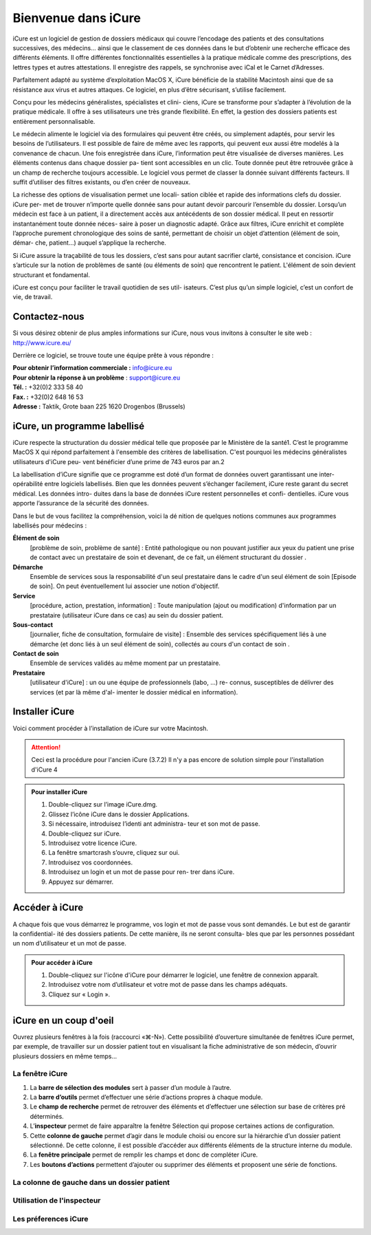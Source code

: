 ********************
Bienvenue dans iCure
********************

iCure est un logiciel de gestion de dossiers médicaux qui couvre l’encodage des patients et des consultations successives, des médecins... ainsi que le classement de ces données dans le but d’obtenir une recherche efficace des différents éléments. Il offre différentes fonctionnalités essentielles à la pratique médicale comme des prescriptions, des lettres types et autres attestations. Il enregistre des rappels, se synchronise avec iCal et le Carnet d’Adresses.

Parfaitement adapté au système d’exploitation MacOS X, iCure bénéficie de la stabilité Macintosh ainsi que de sa résistance aux virus et autres attaques. Ce logiciel, en plus d’être sécurisant, s’utilise facilement.

Conçu pour les médecins généralistes, spécialistes et clini- ciens, iCure se transforme pour s’adapter à l’évolution de la pratique médicale. Il offre à ses utilisateurs une très grande flexibilité. En effet, la gestion des dossiers patients est entièrement personnalisable.

Le médecin alimente le logiciel via des formulaires qui peuvent être créés, ou simplement adaptés, pour servir les besoins de l’utilisateurs. Il est possible de faire de même avec les rapports, qui peuvent eux aussi être modelés à la convenance de chacun. Une fois enregistrée dans iCure, l’information peut être visualisée de diverses manières. Les éléments contenus dans chaque dossier pa- tient sont accessibles en un clic. Toute donnée peut être retrouvée grâce à un champ de recherche toujours accessible. Le logiciel vous permet de classer la donnée suivant différents facteurs. Il suffit d’utiliser des filtres existants, ou d’en créer de nouveaux.

La richesse des options de visualisation permet une locali- sation ciblée et rapide des informations clefs du dossier. iCure per- met de trouver n’importe quelle donnée sans pour autant devoir parcourir l’ensemble du dossier. Lorsqu’un médecin est face à un patient, il a directement accès aux antécédents de son dossier médical. Il peut en ressortir instantanément toute donnée néces- saire à poser un diagnostic adapté. Grâce aux filtres, iCure enrichit et complète l’approche purement chronologique des soins de santé, permettant de choisir un objet d’attention (élément de soin, démar- che, patient...) auquel s’applique la recherche.

Si iCure assure la traçabilité de tous les dossiers, c’est sans pour autant sacrifier clarté, consistance et concision. iCure s’articule sur la notion de problèmes de santé (ou éléments de soin) que rencontrent le patient. L'élément de soin devient structurant et fondamental.

iCure est conçu pour faciliter le travail quotidien de ses util- isateurs. C’est plus qu’un simple logiciel, c’est un confort de vie, de travail.

Contactez-nous
==============

Si vous désirez obtenir de plus amples informations sur iCure, nous vous invitons à consulter le site web : http://www.icure.eu/

Derrière ce logiciel, se trouve toute une équipe prête à vous répondre :

| **Pour obtenir l’information commerciale :** `info@icure.eu`_
| **Pour obtenir la réponse à un problème** : support@icure.eu
| **Tél. :** +32(0)2 333 58 40
| **Fax. :** +32(0)2 648 16 53
| **Adresse :** Taktik, Grote baan 225 1620 Drogenbos (Brussels)

.. _info@icure.eu: mailto:info@icure.eu

iCure, un programme labellisé
=============================

iCure respecte la structuration du dossier médical telle que proposée par le Ministère de la santé1. C’est le programme MacOS X qui répond parfaitement à l'ensemble des critères de labellisation. C'est pourquoi les médecins généralistes utilisateurs d'iCure peu- vent bénéficier d’une prime de 743 euros par an.2

La labellisation d’iCure signifie que ce programme est doté d’un format de données ouvert garantissant une inter-opérabilité entre logiciels labellisés. Bien que les données peuvent s’échanger facilement, iCure reste garant du secret médical. Les données intro- duites dans la base de données iCure restent personnelles et confi- dentielles. iCure vous apporte l’assurance de la sécurité des données.

Dans le but de vous facilitez la compréhension, voici la dé nition de quelques notions communes aux programmes labellisés pour médecins :

**Élément de soin**
  [problème de soin, problème de santé] : Entité pathologique ou non pouvant justifier aux yeux du patient une prise de contact avec un prestataire de soin et devenant, de ce fait, un élément structurant du dossier .

**Démarche**
  Ensemble de services sous la responsabilité d'un seul prestataire dans le cadre d'un seul élément de soin [Episode de soin]. On peut éventuellement lui associer une notion d'objectif.

**Service**
  [procédure, action, prestation, information] : Toute manipulation (ajout ou modification) d'information par un prestataire (utilisateur iCure dans ce cas) au sein du dossier patient.

**Sous-contact**
  [journalier, fiche de consultation, formulaire de visite] : Ensemble des services spécifiquement liés à une démarche (et donc liés à un seul élément de soin), collectés au cours d'un contact de soin .

**Contact de soin**
  Ensemble de services validés au même moment par un prestataire.

**Prestataire**
  [utilisateur d'iCure] : un ou une équipe de professionnels (labo, ...) re- connus, susceptibles de délivrer des services (et par là même d'al- imenter le dossier médical en information).

Installer iCure
===============

Voici comment procéder à l’installation de iCure sur votre Macintosh.

.. attention::

  Ceci est la procédure pour l'ancien iCure (3.7.2)
  Il n'y a pas encore de solution simple pour l'installation d'iCure 4

.. admonition:: Pour installer iCure

  1. Double-cliquez sur l’image iCure.dmg.
  2. Glissez l’icône iCure dans le dossier Applications.
  3. Si nécessaire, introduisez l’identi ant administra- teur et son mot de passe.
  4. Double-cliquez sur iCure.
  5. Introduisez votre licence iCure.
  6. La fenêtre smartcrash s’ouvre, cliquez sur oui.
  7. Introduisez vos coordonnées.
  8. Introduisez un login et un mot de passe pour ren- trer dans iCure.
  9. Appuyez sur démarrer.

.. COMMENTAIRE - Il faut ajouter ici une nouvelle procédure pour le premier lancement
  après installation, avec des captures d'écran.

Accéder à iCure
===============

A chaque fois que vous démarrez le programme, vos login et mot de passe vous sont demandés. Le but est de garantir la confidential- ité des dossiers patients. De cette manière, ils ne seront consulta- bles que par les personnes possédant un nom d’utilisateur et un mot de passe.

.. admonition:: Pour accéder à iCure

  1. Double-cliquez sur l'icône d'iCure pour démarrer le logiciel, une fenêtre de connexion apparaît.
  2. Introduisez votre nom d’utilisateur et votre mot de passe dans les champs adéquats.
  3. Cliquez sur « Login ».

.. image:: images/login.png

iCure en un coup d'oeil
=======================

Ouvrez plusieurs fenêtres à la fois (raccourci «⌘-N»). Cette possibilité d’ouverture simultanée de fenêtres iCure permet, par exemple, de travailler sur un dossier patient tout en visualisant la fiche administrative de son médecin, d’ouvrir plusieurs dossiers en même temps...

La fenêtre iCure
----------------

.. image:: images/main_window.png

1. La **barre de sélection des modules** sert à passer d’un module à l’autre.
2. La **barre d’outils** permet d’effectuer une série d’actions propres à chaque module.
3. Le **champ de recherche** permet de retrouver des éléments et d’effectuer une sélection sur base de critères pré déterminés.
4. L’**inspecteur** permet de faire apparaître la fenêtre Sélection qui propose certaines actions de configuration.
5. Cette **colonne de gauche** permet d’agir dans le module choisi ou encore sur la hiérarchie d’un dossier patient sélectionné. De cette colonne, il est possible d’accéder aux différents éléments de la structure interne du module.
6. La **fenêtre principale** permet de remplir les champs et donc de compléter iCure.
7. Les **boutons d’actions** permettent d’ajouter ou supprimer des éléments et proposent une série de fonctions.

.. Trouver comment insérer une image des boutons d'actions dans le numéro 7

La colonne de gauche dans un dossier patient
--------------------------------------------

Utilisation de l'inspecteur
---------------------------

Les préferences iCure
---------------------
